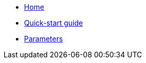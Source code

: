 * xref:index.adoc[Home]
* xref:how-tos/quickstart.adoc[Quick-start guide]
* xref:references/parameters.adoc[Parameters]

